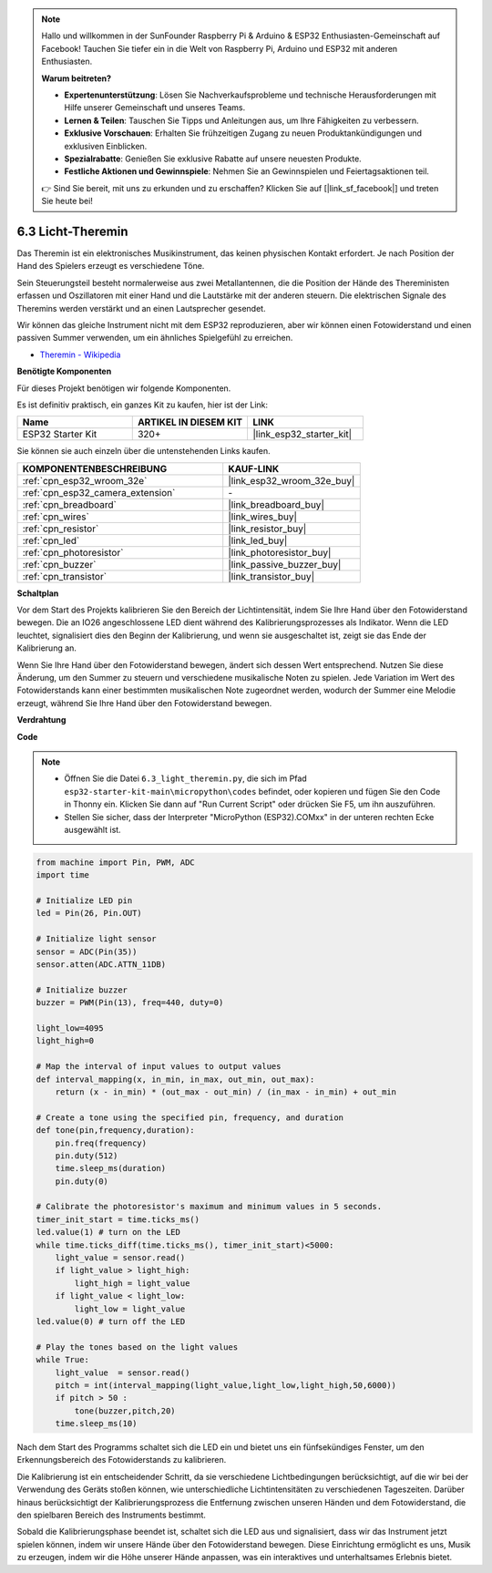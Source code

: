 .. note::

    Hallo und willkommen in der SunFounder Raspberry Pi & Arduino & ESP32 Enthusiasten-Gemeinschaft auf Facebook! Tauchen Sie tiefer ein in die Welt von Raspberry Pi, Arduino und ESP32 mit anderen Enthusiasten.

    **Warum beitreten?**

    - **Expertenunterstützung**: Lösen Sie Nachverkaufsprobleme und technische Herausforderungen mit Hilfe unserer Gemeinschaft und unseres Teams.
    - **Lernen & Teilen**: Tauschen Sie Tipps und Anleitungen aus, um Ihre Fähigkeiten zu verbessern.
    - **Exklusive Vorschauen**: Erhalten Sie frühzeitigen Zugang zu neuen Produktankündigungen und exklusiven Einblicken.
    - **Spezialrabatte**: Genießen Sie exklusive Rabatte auf unsere neuesten Produkte.
    - **Festliche Aktionen und Gewinnspiele**: Nehmen Sie an Gewinnspielen und Feiertagsaktionen teil.

    👉 Sind Sie bereit, mit uns zu erkunden und zu erschaffen? Klicken Sie auf [|link_sf_facebook|] und treten Sie heute bei!

.. _py_light_theremin:

6.3 Licht-Theremin
=========================

Das Theremin ist ein elektronisches Musikinstrument, das keinen physischen Kontakt erfordert. Je nach Position der Hand des Spielers erzeugt es verschiedene Töne.

Sein Steuerungsteil besteht normalerweise aus zwei Metallantennen, die die Position der Hände des Thereministen erfassen und Oszillatoren mit einer Hand und die Lautstärke mit der anderen steuern. Die elektrischen Signale des Theremins werden verstärkt und an einen Lautsprecher gesendet.

Wir können das gleiche Instrument nicht mit dem ESP32 reproduzieren, aber wir können einen Fotowiderstand und einen passiven Summer verwenden, um ein ähnliches Spielgefühl zu erreichen.

* `Theremin - Wikipedia <https://en.wikipedia.org/wiki/Theremin>`_

**Benötigte Komponenten**

Für dieses Projekt benötigen wir folgende Komponenten.

Es ist definitiv praktisch, ein ganzes Kit zu kaufen, hier ist der Link:

.. list-table::
    :widths: 20 20 20
    :header-rows: 1

    *   - Name	
        - ARTIKEL IN DIESEM KIT
        - LINK
    *   - ESP32 Starter Kit
        - 320+
        - |link_esp32_starter_kit|

Sie können sie auch einzeln über die untenstehenden Links kaufen.

.. list-table::
    :widths: 30 20
    :header-rows: 1

    *   - KOMPONENTENBESCHREIBUNG
        - KAUF-LINK

    *   - :ref:`cpn_esp32_wroom_32e`
        - |link_esp32_wroom_32e_buy|
    *   - :ref:`cpn_esp32_camera_extension`
        - \-
    *   - :ref:`cpn_breadboard`
        - |link_breadboard_buy|
    *   - :ref:`cpn_wires`
        - |link_wires_buy|
    *   - :ref:`cpn_resistor`
        - |link_resistor_buy|
    *   - :ref:`cpn_led`
        - |link_led_buy|
    *   - :ref:`cpn_photoresistor`
        - |link_photoresistor_buy|
    *   - :ref:`cpn_buzzer`
        - |link_passive_buzzer_buy|
    *   - :ref:`cpn_transistor`
        - |link_transistor_buy|

**Schaltplan**

.. image:: ../../img/circuit/circuit_6.3_light_theremin.png

Vor dem Start des Projekts kalibrieren Sie den Bereich der Lichtintensität, indem Sie Ihre Hand über den Fotowiderstand bewegen. Die an IO26 angeschlossene LED dient während des Kalibrierungsprozesses als Indikator. Wenn die LED leuchtet, signalisiert dies den Beginn der Kalibrierung, und wenn sie ausgeschaltet ist, zeigt sie das Ende der Kalibrierung an.

Wenn Sie Ihre Hand über den Fotowiderstand bewegen, ändert sich dessen Wert entsprechend.
Nutzen Sie diese Änderung, um den Summer zu steuern und verschiedene musikalische Noten zu spielen.
Jede Variation im Wert des Fotowiderstands kann einer bestimmten musikalischen Note zugeordnet werden, wodurch 
der Summer eine Melodie erzeugt, während Sie Ihre Hand über den Fotowiderstand bewegen.


**Verdrahtung**

.. image:: ../../img/wiring/6.3_theremin_bb.png

**Code**

.. note::

    * Öffnen Sie die Datei ``6.3_light_theremin.py``, die sich im Pfad ``esp32-starter-kit-main\micropython\codes`` befindet, oder kopieren und fügen Sie den Code in Thonny ein. Klicken Sie dann auf "Run Current Script" oder drücken Sie F5, um ihn auszuführen.
    * Stellen Sie sicher, dass der Interpreter "MicroPython (ESP32).COMxx" in der unteren rechten Ecke ausgewählt ist. 

.. code-block:: python

    from machine import Pin, PWM, ADC
    import time

    # Initialize LED pin
    led = Pin(26, Pin.OUT)

    # Initialize light sensor
    sensor = ADC(Pin(35))
    sensor.atten(ADC.ATTN_11DB)

    # Initialize buzzer
    buzzer = PWM(Pin(13), freq=440, duty=0)

    light_low=4095
    light_high=0

    # Map the interval of input values to output values
    def interval_mapping(x, in_min, in_max, out_min, out_max):
        return (x - in_min) * (out_max - out_min) / (in_max - in_min) + out_min

    # Create a tone using the specified pin, frequency, and duration
    def tone(pin,frequency,duration):
        pin.freq(frequency)
        pin.duty(512)
        time.sleep_ms(duration)
        pin.duty(0)

    # Calibrate the photoresistor's maximum and minimum values in 5 seconds.
    timer_init_start = time.ticks_ms()
    led.value(1) # turn on the LED   
    while time.ticks_diff(time.ticks_ms(), timer_init_start)<5000:
        light_value = sensor.read()
        if light_value > light_high:
            light_high = light_value
        if light_value < light_low:
            light_low = light_value   
    led.value(0) # turn off the LED 

    # Play the tones based on the light values
    while True:
        light_value  = sensor.read()
        pitch = int(interval_mapping(light_value,light_low,light_high,50,6000))
        if pitch > 50 :
            tone(buzzer,pitch,20)
        time.sleep_ms(10)


Nach dem Start des Programms schaltet sich die LED ein und bietet uns ein fünfsekündiges Fenster, um den Erkennungsbereich des Fotowiderstands zu kalibrieren.

Die Kalibrierung ist ein entscheidender Schritt, da sie verschiedene Lichtbedingungen berücksichtigt, auf die wir bei der Verwendung des Geräts stoßen können, 
wie unterschiedliche Lichtintensitäten zu verschiedenen Tageszeiten.
Darüber hinaus berücksichtigt der Kalibrierungsprozess die Entfernung zwischen unseren Händen 
und dem Fotowiderstand, die den spielbaren Bereich des Instruments bestimmt.

Sobald die Kalibrierungsphase beendet ist, schaltet sich die LED aus und signalisiert, dass wir das Instrument jetzt spielen können, indem wir unsere Hände über den Fotowiderstand bewegen. 
Diese Einrichtung ermöglicht es uns, Musik zu erzeugen, indem wir die Höhe unserer Hände anpassen, was ein interaktives und unterhaltsames Erlebnis bietet.
